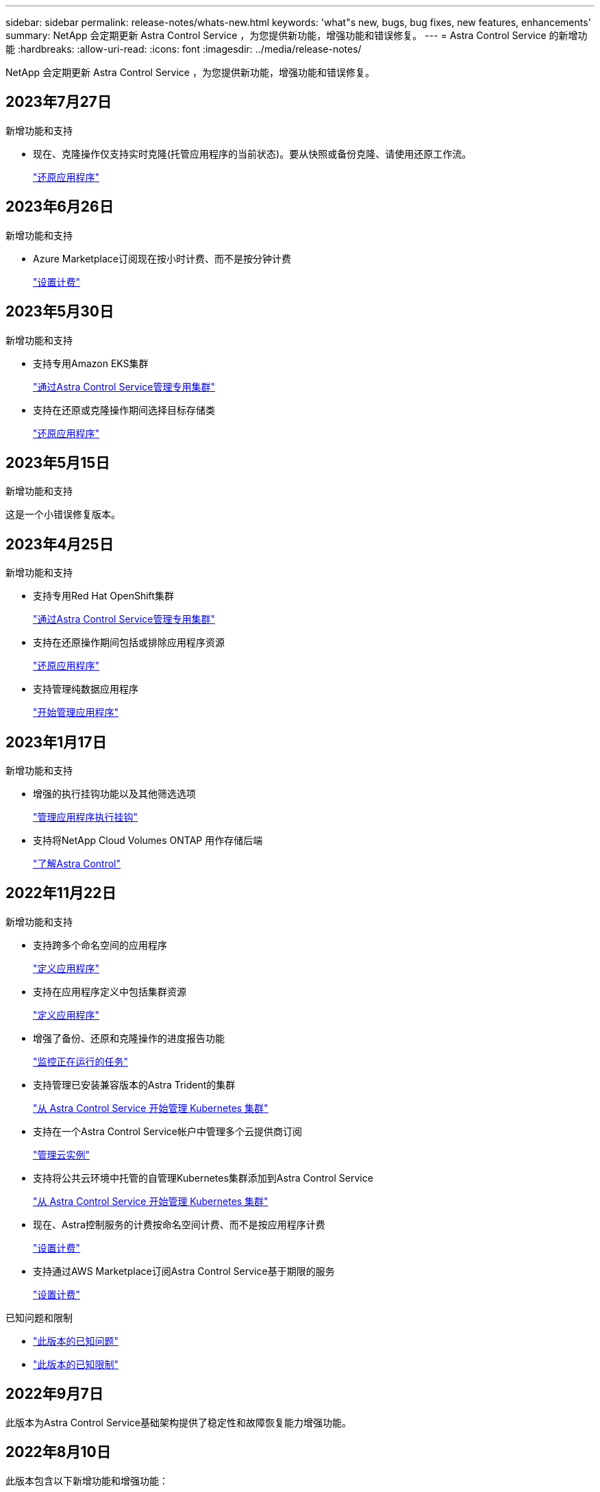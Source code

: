 ---
sidebar: sidebar 
permalink: release-notes/whats-new.html 
keywords: 'what"s new, bugs, bug fixes, new features, enhancements' 
summary: NetApp 会定期更新 Astra Control Service ，为您提供新功能，增强功能和错误修复。 
---
= Astra Control Service 的新增功能
:hardbreaks:
:allow-uri-read: 
:icons: font
:imagesdir: ../media/release-notes/


[role="lead"]
NetApp 会定期更新 Astra Control Service ，为您提供新功能，增强功能和错误修复。



== 2023年7月27日

.新增功能和支持
* 现在、克隆操作仅支持实时克隆(托管应用程序的当前状态)。要从快照或备份克隆、请使用还原工作流。
+
link:../use/restore-apps.html["还原应用程序"^]





== 2023年6月26日

.新增功能和支持
* Azure Marketplace订阅现在按小时计费、而不是按分钟计费
+
link:../use/set-up-billing.html["设置计费"^]





== 2023年5月30日

.新增功能和支持
* 支持专用Amazon EKS集群
+
link:../get-started/manage-private-cluster.html["通过Astra Control Service管理专用集群"^]

* 支持在还原或克隆操作期间选择目标存储类
+
link:../use/restore-apps.html["还原应用程序"^]





== 2023年5月15日

.新增功能和支持
这是一个小错误修复版本。



== 2023年4月25日

.新增功能和支持
ifdef::azure[]

endif::azure[]

* 支持专用Red Hat OpenShift集群
+
link:../get-started/manage-private-cluster.html["通过Astra Control Service管理专用集群"^]

* 支持在还原操作期间包括或排除应用程序资源
+
link:../use/restore-apps.html#filter-resources-during-an-application-restore["还原应用程序"^]

* 支持管理纯数据应用程序
+
link:../use/manage-apps.html["开始管理应用程序"^]





== 2023年1月17日

.新增功能和支持
* 增强的执行挂钩功能以及其他筛选选项
+
link:../use/manage-app-execution-hooks.html["管理应用程序执行挂钩"^]

* 支持将NetApp Cloud Volumes ONTAP 用作存储后端
+
link:../get-started/intro.html["了解Astra Control"^]





== 2022年11月22日

.新增功能和支持
* 支持跨多个命名空间的应用程序
+
link:../use/manage-apps.html["定义应用程序"^]

* 支持在应用程序定义中包括集群资源
+
link:../use/manage-apps.html["定义应用程序"^]

* 增强了备份、还原和克隆操作的进度报告功能
+
link:../use/monitor-running-tasks.html["监控正在运行的任务"^]

* 支持管理已安装兼容版本的Astra Trident的集群
+
link:../get-started/add-first-cluster.html["从 Astra Control Service 开始管理 Kubernetes 集群"^]

* 支持在一个Astra Control Service帐户中管理多个云提供商订阅
+
link:../use/manage-cloud-instances.html["管理云实例"^]

* 支持将公共云环境中托管的自管理Kubernetes集群添加到Astra Control Service
+
link:../get-started/add-first-cluster.html["从 Astra Control Service 开始管理 Kubernetes 集群"^]

* 现在、Astra控制服务的计费按命名空间计费、而不是按应用程序计费
+
link:../use/set-up-billing.html["设置计费"^]

* 支持通过AWS Marketplace订阅Astra Control Service基于期限的服务
+
link:../use/set-up-billing.html["设置计费"^]



.已知问题和限制
* link:../release-notes/known-issues.html["此版本的已知问题"^]
* link:../release-notes/known-limitations.html["此版本的已知限制"^]




== 2022年9月7日

此版本为Astra Control Service基础架构提供了稳定性和故障恢复能力增强功能。



== 2022年8月10日

此版本包含以下新增功能和增强功能：

* 改进的应用程序管理工作流改进的应用程序管理工作流提高了定义由Astra Control管理的应用程序的灵活性。
+
link:../use/manage-apps.html#define-apps["管理应用程序"^]



ifdef::aws[]

* 支持Amazon Web Services集群Astra Control Service现在可以管理在Amazon Elastic Kubernetes Service托管的集群上运行的应用程序。您可以将集群配置为使用Amazon Elastic Block Store或Amazon FSx for NetApp ONTAP 作为存储后端。
+
link:../get-started/set-up-amazon-web-services.html["设置Amazon Web Services"^]



endif::aws[]

* 增强的执行挂钩除了快照前和快照后执行挂钩之外、您现在还可以配置以下类型的执行挂钩：
+
** 预备份
** 备份后
** 还原后
+
除了其他改进之外、Astra Control现在还支持对多个执行挂钩使用同一个脚本。

+

NOTE: 此版本已删除NetApp为特定应用程序提供的默认快照前和快照后执行挂钩。如果您不为快照提供自己的执行挂钩、则Astra控制服务将仅从2022年8月4日开始创建崩溃状态一致的快照。请访问 https://github.com/NetApp/Verda["NetApp Verda GitHub存储库"^] 示例执行钩脚本、您可以根据环境进行修改。

+
link:../use/manage-app-execution-hooks.html["管理应用程序执行挂钩"^]





ifdef::azure[]

* Azure Marketplace支持您现在可以通过Azure Marketplace注册到Astra Control Service。


endif::azure[]

* 选择云提供商阅读Astra Control Service文档时、您现在可以选择页面右上角的云提供商。您将看到仅与您选择的云提供商相关的文档。
+
image:select-cloud-provider.png["Cloud Provider下拉菜单的屏幕截图、您可以从中选择云提供商以获取云提供商专用文档。"]





== 2022年4月26日

此版本包含以下新增功能和增强功能：

* 命名空间基于角色的访问控制(RBAC) Astra控制服务现在支持向成员或查看器用户分配命名空间约束。
+
link:../learn/user-roles-namespaces.html["命名空间基于角色的访问控制（ RBAC ）"^]



ifdef::azure[]

* Azure Active Directory支持Astra控制服务支持使用Azure Active Directory进行身份验证和身份管理的AKS集群。
+
link:../get-started/add-first-cluster.html["从 Astra Control Service 开始管理 Kubernetes 集群"^]

* 支持专用AKS集群现在、您可以管理使用专用IP地址的AKS集群。
+
link:../get-started/add-first-cluster.html["从 Astra Control Service 开始管理 Kubernetes 集群"^]



endif::azure[]

* 从Astra Control中删除存储分段现在、您可以从Astra Control Service中删除存储分段。
+
link:../use/manage-buckets.html["删除存储分段"^]





== 2021年12月14日

此版本包含以下新增功能和增强功能：

* 新的存储后端选项


endif::gcp[]

endif::azure[]

* 原位应用程序还原现在、您可以通过还原到同一集群和命名空间来原位还原应用程序的快照、克隆或备份。
+
link:../use/restore-apps.html["还原应用程序"^]

* 使用执行挂钩的脚本事件Astra Control支持自定义脚本、您可以在为应用程序创建快照之前或之后运行这些脚本。这样，您就可以执行暂停数据库事务等任务，以使数据库应用程序的快照保持一致。
+
link:../use/manage-app-execution-hooks.html["管理应用程序执行挂钩"^]

* 操作员部署的应用程序Astra Control支持一些与操作员一起部署的应用程序。
+
link:../use/manage-apps.html#app-management-requirements["开始管理应用程序"^]



ifdef::azure[]

* 具有资源组范围的服务主体Astra控制服务现在支持使用资源组范围的服务主体。
+
link:../get-started/set-up-microsoft-azure-with-anf.html#create-an-azure-service-principal-2["创建 Azure 服务主体"^]



endif::azure[]



== 2021 年 8 月 5 日

此版本包含以下新增功能和增强功能：

* Astra Control Center Astra Control现在可采用新的部署模式。_Astra Control Center_ 是一款自行管理的软件，您可以在数据中心内安装和操作该软件，以便管理内部 Kubernetes 集群的 Kubernetes 应用程序生命周期管理。
+
了解更多信息。 https://docs.netapp.com/us-en/astra-control-center["转至Astra控制中心文档"^]。

* 自带存储分段现在、您可以通过添加其他存储分段以及更改云提供商中Kubernetes集群的默认存储分段来管理Astra用于备份和克隆的存储分段。
+
link:../use/manage-buckets.html["管理存储分段"^]





== 2021 年 6 月 2 日

ifdef::gcp[]

此版本包含错误修复以及 Google Cloud 支持的以下增强功能。

* 支持共享VPC现在、您可以使用共享VPC网络配置管理GCP项目中的GKEE集群。
* 现在、如果使用CVS服务类型Astra Control Service、则CVS服务类型的永久性卷大小将在使用CVS服务类型时创建最小大小为300 GiB的永久性卷。
+
link:../learn/choose-class-and-size.html["了解 Astra 控制服务如何使用适用于 Google Cloud 的 Cloud Volumes Service 作为永久性卷的存储后端"^]。

* 现在、GKE-工作节点支持容器优化操作系统容器优化操作系统。这是对 Ubuntu 支持的补充。
+
link:../get-started/set-up-google-cloud.html#gke-cluster-requirements["了解有关 GKEE 集群要求的更多信息"^]。



endif::gcp[]



== 2021 年 4 月 15 日

此版本包含以下新增功能和增强功能：

ifdef::azure[]

* 现在、支持AKS集群Astra控制服务可以管理Azure Kubernetes Service (AKS)中受管Kubernetes集群上运行的应用程序。
+
link:../get-started/set-up-microsoft-azure-with-anf.html["了解如何开始使用"^]。



endif::azure[]

* REST API Astra Control REST API现在可供使用。API 基于现代技术和当前最佳实践。
+
https://docs.netapp.com/us-en/astra-automation["了解如何使用 REST API 自动执行应用程序数据生命周期管理"^]。

* 每年订阅Astra Control Service现在可提供_Premium订阅_。
+
按折扣价预付费，每年订阅一次，您可以在每个应用程序软件包中管理多达 10 个应用程序。请联系 NetApp 销售部门，根据您的组织需要购买任意数量的软件包—例如，从 Astra Control Service 购买 3 个软件包来管理 30 个应用程序。

+
如果您管理的应用程序超过年度订阅所允许的数量，则每个应用程序的超额费用为每分钟 0.005 美元（与高级 PayGo 相同）。

+
link:../get-started/intro.html#pricing["了解有关 Astra Control 服务定价的更多信息"^]。

* 命名空间和应用程序可视化我们改进了"发现的应用程序"页面、以更好地显示命名空间和应用程序之间的层次结构。只需展开一个命名空间即可查看该命名空间中包含的应用程序。
+
link:../use/manage-apps.html["了解有关管理应用程序的更多信息"^]。

+
image:screenshot-group.gif["\"Apps\" 页面的屏幕截图，其中已选择 \"Discovered （已发现） \" 选项卡。"]

* 用户界面增强功能数据保护向导已进行了增强、易于使用。例如，我们优化了保护策略向导，以便在定义保护计划时更轻松地查看该计划。
+
image:screenshot-protection-policy.gif["配置保护策略对话框的屏幕截图，您可以在其中启用每小时，每天，每周和每月计划。"]

* 活动增强功能我们可以更轻松地在您的Astra Control帐户中查看有关活动的详细信息。
+
** 按受管应用程序，严重性级别，用户和时间范围筛选活动列表。
** 将您的 Astra Control 帐户活动下载到 CSV 文件中。
** 选择集群或应用程序后，直接从集群页面或应用程序页面查看活动。
+
link:../use/monitor-account-activity.html["了解有关查看帐户活动的更多信息"^]。







== 2021年3月1日

ifdef::gcp[]

Astra Control Service 现在支持 https://cloud.google.com/solutions/partners/netapp-cloud-volumes/service-types["_CVS_ 服务类型"^] 借助适用于 Google Cloud 的 Cloud Volumes Service 。这是对 _cvs-Performance_ 服务类型的补充。请注意， Astra 控制服务使用适用于 Google Cloud 的 Cloud Volumes Service 作为永久性卷的存储后端。

此增强功能意味着， Astra Control Service 现在可以管理在 _any_ 中运行的 Kubernetes 集群的应用程序数据 https://cloud.netapp.com/cloud-volumes-global-regions#cvsGcp["支持 Cloud Volumes Service 的 Google 云区域"^]。

如果您可以灵活地在 Google Cloud 区域之间进行选择，则可以根据性能要求选择 CVS 或 CVS-Performance 。 link:../learn/choose-class-and-size.html["了解有关选择服务类型的更多信息"^]。

endif::gcp[]



== 2021年1月25日

我们很高兴地宣布， Astra 控制服务现已全面上市。我们采纳了从测试版收到的许多反馈，并进行了一些其他显著的改进。

* 现在，您可以通过计费从免费计划过渡到高级计划。 link:../use/set-up-billing.html["了解有关计费的更多信息"^]。
* 现在，使用 CVS-Performance 服务类型时， Astra Control Service 会创建最小大小为 100 GiB 的永久性卷。
* Astra Control Service 现在可以更快地发现应用程序。
* 现在，您可以自行创建和删除帐户。
* 当 Astra 控制服务无法再访问 Kubernetes 集群时，我们改进了通知功能。
+
这些通知非常重要，因为 Astra Control Service 无法管理已断开连接的集群的应用程序。





== 2020年12月17日(测试版更新)

我们主要关注错误修复以改善您的体验，但我们还进行了一些其他显著的改进：

* 当您将第一个 Kubernetes 计算添加到 Astra Control Service 时，现在将在集群所在的地理位置创建对象存储。
* 现在，当您在计算级别查看存储详细信息时，可以查看有关永久性卷的详细信息。
+
image:screenshot-compute-pvs.gif["配置到 Kubernetes 集群的永久性卷的屏幕截图。"]

* 我们添加了一个选项，用于从现有快照或备份还原应用程序。
+
image:screenshot-app-restore.gif["应用程序的数据保护选项卡的屏幕截图，您可以在其中选择操作下拉列表以选择还原应用程序。"]

* 如果删除了 Astra Control Service 正在管理的 Kubernetes 集群，则该集群现在将显示为 * 已删除 * 状态。然后，您可以从 Astra Control Service 中删除此集群。
* 现在，帐户所有者可以修改为其他用户分配的角色。
* 我们添加了一个计费部分，该部分将在发布 Astra 控制服务以实现通用可用性（ GA ）时启用。

